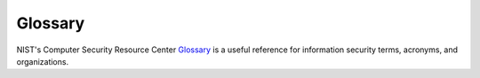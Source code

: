 Glossary
========

NIST's Computer Security Resource Center `Glossary <https://csrc.nist.gov/glossary/>`_ is a useful reference for information security terms, acronyms, and organizations.

.. glossary::

   authentication
     Verifying the identity of a user, process, or device, often as a prerequisite to allowing access to resources in an information system

   CIS Controls
     A prioritized set of actions that collectively form a defense-in-depth set of best practices that mitigate the most common attacks against systems and networks

   common vulnerabilities and exploits
     The generic name for known cybersecurity vulnerabilities that have been catalogued by the `CVE program <https://www.cve.org>`_. There is one CVE Record for each vulnerability in the catalog. 
   
   Community Defense Model
     A set or real-world analyses used to design, prioritize, implement, and improve an enterprise’s cybersecurity program. See the `CDM 2.0 release <https://www.cisecurity.org/insights/white-papers/cis-community-defense-model-2-0>`_.

   disinformation
     Information deliberately created to mislead, harm, or manipulate a person, social group, organization, or country

   domain name system
     The system by which Internet domain names and addresses are tracked and regulated as defined by IETF RFC 1034 and other related RFCs.

   encryption
     Any procedure used in cryptography to convert plain text into cipher text to prevent anyone but the intended recipient from reading that data

   endpoint detection and response
     Security software that is deployed on workstations and servers, to collect technical data and analyze it for suspicious patterns and threats.

   endpoint protection
     Safeguards implemented through software to protect end-user machines such as workstations and laptops against attack (e.g., antivirus, antispyware, anti-adware, personal firewalls, host-based intrusion detection and prevention systems, etc.)

   generative artificial intelligence
     a technology that can create images, text, and videos with very little instruction from a user by learning patterns from very large datasets to predict the most likely response to a given prompt
   hashing
     The process of using a mathematical algorithm against data to produce a numeric value that is representative of that data

   Implementation Group
     The recommended guidance to prioritize implementation of the CIS Critical Security Controls (CIS Controls). They are based on the risk profile and resources an enterprise has available to them to implement the CIS Controls.

   malinformation
     Information based on fact, but used out of context to mislead, harm, or manipulate

   malicious domain blocking and reporting
     Technology that prevents :term:`IT` systems from connecting to harmful web domains, helping limit infections related to known malware, ransomware, phishing, and other cyber threats

   malware
     Malware is malicious software or software designed to perform malicious actions on a device. It can be introduced to a system in various forms, such as emails or malicious websites.

   misinformation
     Information that is false but not created or shared with the intention of causing harm

   multi-factor authentication
     An authentication system that requires more than one distinct authentication factor for successful authentication. Multi-factor authentication can be performed using a multi-factor authenticator or by a combination of authenticators that provide different factors. The three authentication factors are something you know, something you have, and something you are.

   patching
     The act of applying a change to installed software – such as firmware, operating systems, or applications – that corrects security or functionality problems or adds new capabilities

   ransomware
     A type of malware that blocks access to a system, device, or file until a ransom is paid
  
   salting
     A non-secret value used in a cryptographic process, usually to ensure that the results of computations for one instance cannot be reused by an attacker 

   virtual private network
     Protected information system link utilizing tunneling, security controls, and endpoint address translation giving the impression of a dedicated line

